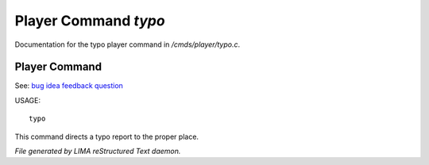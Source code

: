 **********************
Player Command *typo*
**********************

Documentation for the typo player command in */cmds/player/typo.c*.

Player Command
==============

See: `bug <bug.html>`_ `idea <idea.html>`_ `feedback <feedback.html>`_ `question <question.html>`_ 

USAGE::

	 typo

This command directs a typo report to the proper place.



*File generated by LIMA reStructured Text daemon.*

